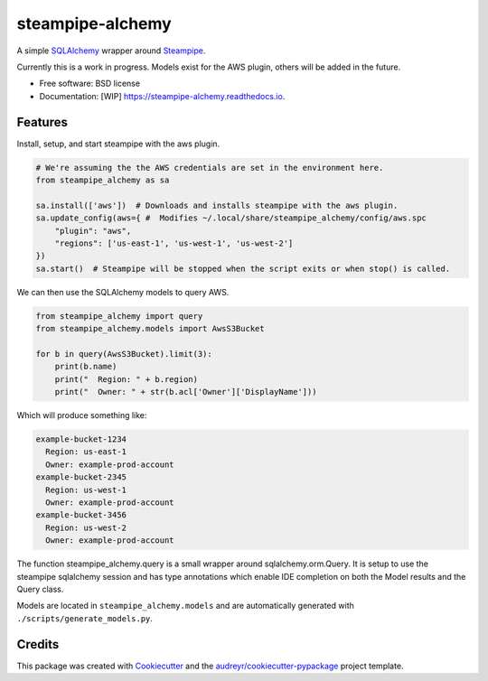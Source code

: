 =================
steampipe-alchemy
=================


.. image:: https://img.shields.io/pypi/v/steampipe_alchemy.svg
        :target: https://pypi.python.org/pypi/steampipe_alchemy

.. image:: https://img.shields.io/travis/RyanJarv/steampipe_alchemy.svg
        :target: https://travis-ci.com/RyanJarv/steampipe_alchemy

.. image:: https://readthedocs.org/projects/steampipe-alchemy/badge/?version=latest
        :target: https://steampipe-alchemy.readthedocs.io/en/latest/?version=latest
        :alt: Documentation Status




A simple `SQLAlchemy <https://www.sqlalchemy.org/>`_ wrapper around `Steampipe <https://steampipe.io/>`_.

Currently this is a work in progress. Models exist for the AWS plugin, others will be added in the future.

* Free software: BSD license
* Documentation: [WIP] https://steampipe-alchemy.readthedocs.io.


Features
--------

Install, setup, and start steampipe with the aws plugin.

.. code-block:: python

    # We're assuming the the AWS credentials are set in the environment here.
    from steampipe_alchemy as sa

    sa.install(['aws'])  # Downloads and installs steampipe with the aws plugin.
    sa.update_config(aws={ #  Modifies ~/.local/share/steampipe_alchemy/config/aws.spc
        "plugin": "aws",
        "regions": ['us-east-1', 'us-west-1', 'us-west-2']
    })
    sa.start()  # Steampipe will be stopped when the script exits or when stop() is called.

We can then use the SQLAlchemy models to query AWS.

.. code-block:: python

    from steampipe_alchemy import query
    from steampipe_alchemy.models import AwsS3Bucket

    for b in query(AwsS3Bucket).limit(3):
        print(b.name)
        print("  Region: " + b.region)
        print("  Owner: " + str(b.acl['Owner']['DisplayName']))


Which will produce something like:

.. code-block:: python

    example-bucket-1234
      Region: us-east-1
      Owner: example-prod-account
    example-bucket-2345
      Region: us-west-1
      Owner: example-prod-account
    example-bucket-3456
      Region: us-west-2
      Owner: example-prod-account


The function steampipe_alchemy.query is a small wrapper around sqlalchemy.orm.Query. It is setup to use the steampipe sqlalchemy session and has type annotations which enable IDE completion on both the Model results and the Query class.


.. image:: https://raw.githubusercontent.com/RyanJarv/steampipe_alchemy/main/docs/images/completion.png

Models are located in ``steampipe_alchemy.models`` and are automatically generated with ``./scripts/generate_models.py``.

Credits
-------

This package was created with Cookiecutter_ and the `audreyr/cookiecutter-pypackage`_ project template.

.. _Cookiecutter: https://github.com/audreyr/cookiecutter
.. _`audreyr/cookiecutter-pypackage`: https://github.com/audreyr/cookiecutter-pypackage

